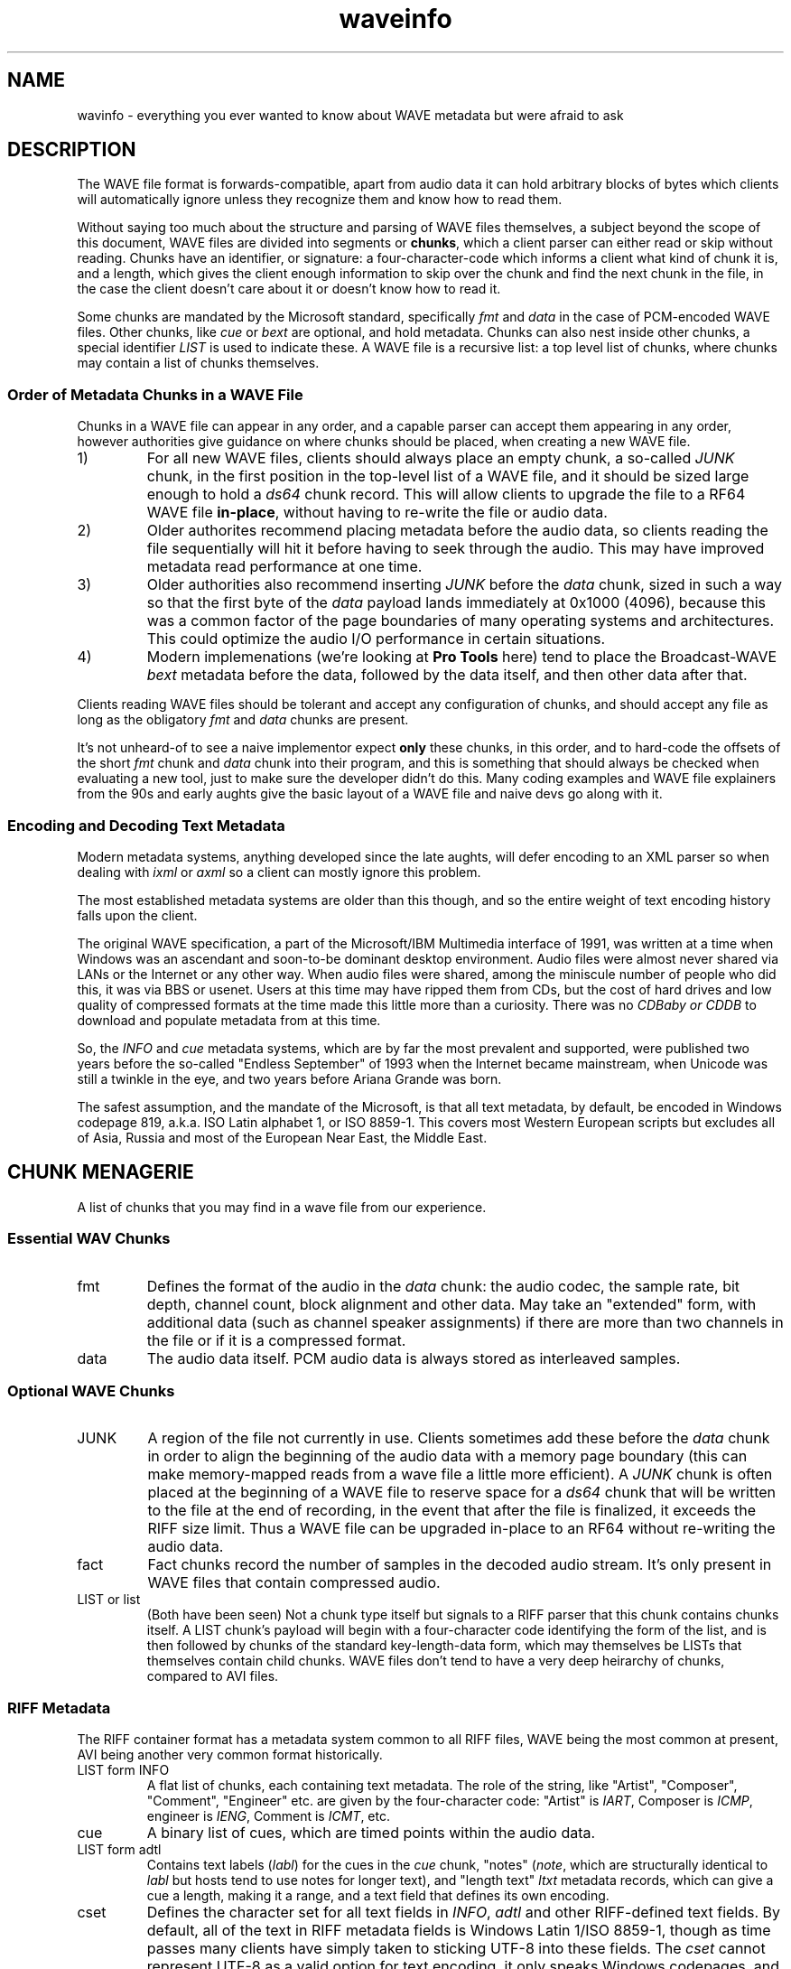 .TH waveinfo 7 "2023-11-08" "Jamie Hardt" "Miscellaneous Information Manuals"
.SH NAME
wavinfo \- everything you ever wanted to know about WAVE metadata but were
afraid to ask
.SH DESCRIPTION
.PP
The WAVE file format is forwards-compatible, apart from audio data it can 
hold arbitrary blocks of bytes which clients will automatically ignore 
unless they recognize them and know how to read them.
.PP
Without saying too much about the structure and parsing of WAVE files 
themselves, a subject beyond the scope of this document, WAVE files are 
divided into segments or 
.BR chunks ,
which a client parser can either read or skip without reading. Chunks have 
an identifier, or signature: a four-character-code which informs a client
what kind of chunk it is, and a length, which gives the client enough 
information to skip over the chunk and find the next chunk in the file,
in the case the client doesn't care about it or doesn't know how to read
it.
.PP
Some chunks are mandated by the Microsoft standard, specifically
.I fmt 
and
.I data
in the case of PCM-encoded WAVE files. Other chunks, like 
.I cue
or
.I bext
are optional, and hold metadata. Chunks can also nest inside other 
chunks, a special identifier 
.I LIST 
is used to indicate these. A WAVE file
is a recursive list: a top level list of chunks, where chunks may contain
a list of chunks themselves.
.SS Order of Metadata Chunks in a WAVE File
.PP
Chunks in a WAVE file can appear in any order, and a capable parser can 
accept them appearing in any order, however authorities give guidance on
where chunks should be placed, when creating a new WAVE file.
.PP
.IP 1)
For all new WAVE files, clients should always place an empty chunk, a
so-called
.I JUNK
chunk, in the first position in the top-level list of a WAVE file, and
it should be sized large enough to hold a 
.I ds64
chunk record. This will allow clients to upgrade the file to a RF64
WAVE file 
.BR in-place ,
without having to re-write the file or audio data.
.IP 2)
Older authorites recommend placing metadata before the audio data, so 
clients reading the file sequentially will hit it before having to seek
through the audio. This may have improved metadata read performance at one
time.
.IP 3)
Older authorities also recommend inserting 
.I JUNK
before the 
.I data 
chunk, sized in such a way so that the first byte of the
.I data
payload lands immediately at 0x1000 (4096), because this was a common 
factor of the page boundaries of many operating systems and architectures.
This could optimize the audio I/O performance in certain situations. 
.IP 4)
Modern implemenations (we're looking at 
.B Pro Tools
here) tend to place the Broadcast-WAVE
.I bext
metadata before the data, followed by the data itself, and then other
data after that.
.PP
Clients reading WAVE files should be tolerant and accept any configuration
of chunks, and should accept any file as long as the obligatory
.I fmt
and 
.I data
chunks
are present. 
.PP
It's not unheard-of to see a naive implementor expect 
.B only
these chunks, in this order, and to hard-code the offsets of the short
.I fmt
chunk and 
.I data
chunk into their program, and this is something that should always be
checked when evaluating a new tool, just to make sure the developer
didn't do this. Many coding examples and WAVE file explainers from the
90s and early aughts give the basic layout of a WAVE file and naive devs
go along with it.
.SS Encoding and Decoding Text Metadata
.PP
Modern metadata systems, anything developed since the late aughts, will 
defer encoding to an XML parser so when dealing with
.I ixml 
or
.I axml
so a client can mostly ignore this problem.
.PP
The most established metadata systems are older than this though, and
so the entire weight of text encoding history falls upon the client.
.PP
The original WAVE specification, a part of the Microsoft/IBM Multimedia
interface of 1991, was written at a time when Windows was an ascendant
and soon-to-be dominant desktop environment. Audio files were almost 
never shared via LANs or the Internet or any other way. 
When audio files were shared, among the miniscule number of people
who did this, it was via BBS or usenet. Users at this time may have 
ripped them from CDs, but the cost of hard drives and low quality of 
compressed formats at the time made this little more than a curiosity.
There was no 
.I CDBaby or 
.I CDDB
to download and populate metadata from at this time.
.PP
So, the 
.I INFO
and 
.I cue
metadata systems, which are by far the most prevalent and supported, 
were published two years before the so-called "Endless September" of 
1993 when the Internet became mainstream, when Unicode was still a 
twinkle in the eye, and two years before Ariana Grande was born.   
.PP
The safest assumption, and the mandate of the Microsoft, is that all
text metadata, by default, be encoded in Windows codepage 819, 
a.k.a. ISO Latin alphabet 1, or ISO 8859-1. This covers most Western 
European scripts but excludes all of Asia, Russia and most of the European 
Near East, the Middle East.
.SH CHUNK MENAGERIE
A list of chunks that you may find in a wave file from our experience.
.SS Essential WAV Chunks 
.IP fmt 
Defines the format of the audio in the 
.I data 
chunk: the audio codec, the sample rate, bit depth, channel count, block 
alignment and other data. May take an "extended" form, with additional data 
(such as channel speaker assignments) if there are more than two channels in 
the file or if it is a compressed format.
.IP data 
The audio data itself. PCM audio data is always stored as interleaved samples.
.SS Optional WAVE Chunks
.IP JUNK 
A region of the file not currently in use. Clients sometimes add these before
the 
.I data
chunk in order to align the beginning of the audio data with a memory page 
boundary (this can make memory-mapped reads from a wave file a little more 
efficient). A 
.I JUNK 
chunk is often placed at the beginning of a WAVE file to reserve space for 
a 
.I ds64 
chunk that will be written to the file at the end of recording, in the event 
that after the file is finalized, it exceeds the RIFF size limit. Thus a WAVE 
file can be upgraded in-place to an RF64 without re-writing the audio data.
.IP fact 
Fact chunks record the number of samples in the decoded audio stream. It's only
present in WAVE files that contain compressed audio.
.IP "LIST or list"
(Both have been seen) Not a chunk type itself but signals to a RIFF parser that 
this chunk contains chunks itself. A LIST chunk's payload will begin with a 
four-character code identifying the form of the list, and is then followed
by chunks of the standard key-length-data form, which may themselves be 
LISTs that themselves contain child chunks. WAVE files don't tend to have a 
very deep heirarchy of chunks, compared to AVI files.
.SS RIFF Metadata 
The RIFF container format has a metadata system common to all RIFF files, WAVE
being the most common at present, AVI being another very common format
historically.
.IP "LIST form INFO"
A flat list of chunks, each containing text metadata. The role
of the string, like "Artist", "Composer", "Comment", "Engineer" etc. are given
by the four-character code: "Artist" is 
.IR IART , 
Composer is 
.IR ICMP , 
engineer is 
.IR IENG , 
Comment is 
.IR ICMT ,
etc.
.IP cue
A binary list of cues, which are timed points within the audio data.
.IP "LIST form adtl"
Contains text labels 
.RI ( labl )
for the cues in the 
.I cue 
chunk, "notes" 
.RI ( note ,
which are structurally identical to 
.I labl 
but hosts tend to use notes for longer text), and "length text"
.I ltxt 
metadata records, which can give a cue a length, making it a range, and a text 
field that defines its own encoding.
.IP cset
Defines the character set for all text fields in 
.IR INFO ,  
.I adtl 
and other RIFF-defined text fields. By default, all of the text in RIFF 
metadata fields is Windows Latin 1/ISO 8859-1, though as time passes many 
clients have simply taken to sticking UTF-8 into these fields. The 
.I cset 
cannot represent UTF-8 as a valid option for text encoding, it only speaks 
Windows codepages, and we've never seen one in a WAVE file in any event, and 
it's unlikely an audio app would recognize one if it saw it.
.SS Broadcast-WAVE Metadata
Broadcast-WAVE is a set of extensions to WAVE files to facilitate media 
production maintained by the EBU.
.IP bext
A multi-field structure containing mostly fixed-width text data capturing
essential production information: a 256 character free description field,
originator name and a unique reference, recording date and time, a frame-based
timestamp for sample-accurate recording time, and a coding history record. The
extended form of the structure can hold a SMPTE UMID (a kind of UUID, which 
may also contain timestamp and geolocation data) and pre-computed program 
loudness measurements. 
.IP peak
A binary data structure containing the peak envelope for the audio data, for 
use by clients to generate a waveform overview.
.SS Audio Definition Model Metadata
Audio Definition Model (ADM) metadata is a metadata standard for audio 
broadcast and distribution maintained by the ITU.
.IP chna
A binary list that associates individual channels in the file to entities
in the ADM XML document stored in the 
.I axml 
chunk. A 
.I chna 
chunk will always appear with an 
.I axml
chunk and vice versa.
.IP axml
Contains an XML document with Audio Definition Model metadata. ADM metadata 
describes the program the WAVE file belongs to, role, channel assignment,
and encoding properties of individual channels in the WAVE file, and if the 
WAVE file contains object-based audio, it will also give all of the positioning
and panning automation envelopes.
.IP bxml 
This is defined by the ITU as a gzip-compressed version of the 
.I axml 
chunk.
.IP sxml 
This is a hybrid binary/gzip-compressed-XML chunk that associates ADM 
documents with timed ranges of a WAVE file.
.SS Dolby Metadata
Dolby metadata is present in Dolby Atmos master ADM WAVE files.
.IP dbmd 
Records hints for Dolby playback applications for downmixing, level 
normalization and other things.
.SS Proprietary Chunks 
.IP ovwf 
.B (Pro Tools)
Pre-computed waveform overview data.
.IP regn 
.B (Pro Tools)
Region and cue point metadata.
.SS Chunks of Unknown Purpose
.IP elm1 
.IP minf 
.IP umid
.SH REFERENCES
(Note: We're not including URLs in this list, the title and standard number 
should be sufficient to find almost all of these documents. The ITU, EBU and 
IETF standards documents are freely-available.)
.SS Essential File Format
.TP  
.B Multimedia Programming Interface and Data Specifications 1.0. Microsoft Corporation, 1991.
The original definition of the 
.I RIFF 
container, the 
.I WAVE 
form, the original metadata facilites (like 
.IR INFO " and " cue ),
and things like language, country and
dialect enumerations. This document also contains descriptions of certain
variations on the WAVE, such as 
.I LIST wavl
and compressed WAVE files that are so rare in practice as to be virtually
non-existent.
.TP 
.B ITU Recommendation BS.2088-1-2019 \- Long-form file format for the international exchange of audio programme mterials with metadata. ITU 2019.
Formalized the RF64 file format, ADM carrier chunks like 
.IR axml 
and 
.IR chna .
Formally supercedes the previous standard for RF64, 
.BR "EBU 3306 v1" .
One oddity with this standard is it defines the file header for an extended 
WAVE file to be 
.IR BW64 ,
but this is never seen in practice.
.TP 
.B RFC 2361 \- WAVE and AVI Codec Registries. IETF Network Working Group, 1998.
Gives an exhaustive list of all of the codecs that Microsoft had assigned to
vendor WAVE files as of 1998. At the time, numerous hardware vendors, sound
card and chip manufacturers, sound software developers and others all provided
their own slightly-different adaptive PCM codecs, linear predictive compression
codes, DCTs and other things, and Microsoft would issue these vendors WAVE
codec magic numbers. Almost all of these are no longer in use, the only ones
one ever encounters in the modern era are integer PCM (0x01), floating-point
PCM (0x03) and the extended format marker (0xFFFFFFFF). There are over a
hundred codecs assigned, however, a roll-call of failed software and hardware
brands.
.SS Broadcast WAVE Format
.TP 
.B EBU Tech 3285 \- Specification of the Broadcast Wave Format (BWF). EBU, 2011.
Defines the elements of a Broadcast WAVE file, the 
.I bext 
metadata chunk structure, allowed sample formats and other things. Over the 
years the EBU has published numerous supplements covering extensions to the 
format, such as embedding SMPTE UMIDs, pre-calculated loudness data (EBU Tech 
3285 v2), 
.I peak 
waveform overview data (Suppl. 3), ADM metadata (Suppl. 5 and 7), Dolby master 
metadata (Suppl. 6), and other things.
.TP 
.B SMPTE 330M-2011 \- Unique Material Identifier. SMPTE, 2011.
Describes the format of the SMPTE UMID field, a 32- or 64-byte UUID used to 
identify media files. UMIDs are usually a dumb number in their 32-byte form, 
but the extended form can encode a high-precision timestamp (with options for 
epoch and timescale) and geolocation information. Broadcast-WAVE files 
conforming to 
.B "EBU 3285 v2"
have a SMPTE UMID embedded in the 
.I bext 
chunk.
.SS Audio Definition Model 
.TP 
.B ITU Recommendation BS.2076-2-2019 \- Audio definition model. ITU, 2019.
Defines the Audio Definition Model, entities, relationships and properties. If
you ever had any questions about how ADM works, this is where you would start.
.SS iXML Metadata 
.TP 
.B iXML Specification v3.01. Gallery Software, 2021.
iXML is a standard for embedding mostly human-created metadata into WAVE files,
and mostly with an emphasis on location sound recorders used on film and 
television productions. Frustratingly the developer has never published a DTD 
or schema validation or strict formal standard, and encourages vendors to just
do whatever, but most of the heavily-traveled metadata fields are standardized,
for recording information like a recording's scene, take, recording notes,
circled or alt status. iXML also has a system of 
.B "families"
for associating several WAVE files together into one recording.
